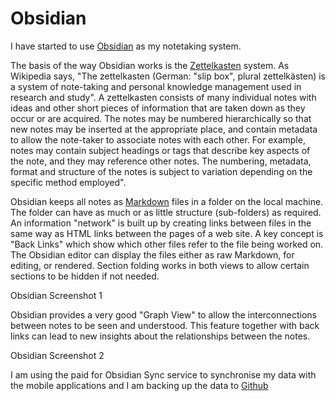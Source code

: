 * Obsidian

I have started to use [[https://obsidian.md/][Obsidian]] as my notetaking system.

The basis of the way Obsidian works is the [[https://en.wikipedia.org/wiki/Zettelkasten][Zettelkasten]] system. As Wikipedia says, "The zettelkasten (German: "slip box", plural zettelkästen) is a system of note-taking and personal knowledge management used in research and study". A zettelkasten consists of many individual notes with ideas and other short pieces of information that are taken down as they occur or are acquired. The notes may be numbered hierarchically so that new notes may be inserted at the appropriate place, and contain metadata to allow the note-taker to associate notes with each other. For example, notes may contain subject headings or tags that describe key aspects of the note, and they may reference other notes. The numbering, metadata, format and structure of the notes is subject to variation depending on the specific method employed".

Obsidian keeps all notes as [[https://en.wikipedia.org/wiki/Markdown][Markdown]] files in a folder on the local machine. The folder can have as much or as little structure (sub-folders) as required. An information "network" is built up by creating links between files in the same way as HTML links between the pages of a web site. A key concept is "Back Links" which show which other files refer to the file being worked on. The Obsidian editor can display the files either as raw Markdown, for editing, or rendered. Section folding works in both views to allow certain sections to be hidden if not needed.

[[./images/obsidian-screenshot-1.png]]
Obsidian Screenshot 1

Obsidian provides a very good "Graph View" to allow the interconnections between notes to be seen and understood. This feature together with back links can lead to new insights about the relationships between the notes.

[[./images/obsidian-screenshot-2.png]]
Obsidian Screenshot 2

I am using the paid for Obsidian Sync service to synchronise my data with the mobile applications and I am backing up the data to [[https://github.com/][Github]]

